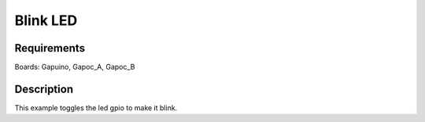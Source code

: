 Blink LED
=========

Requirements
------------

Boards: Gapuino, Gapoc_A, Gapoc_B

Description
-----------

This example toggles the led gpio to make it blink.
